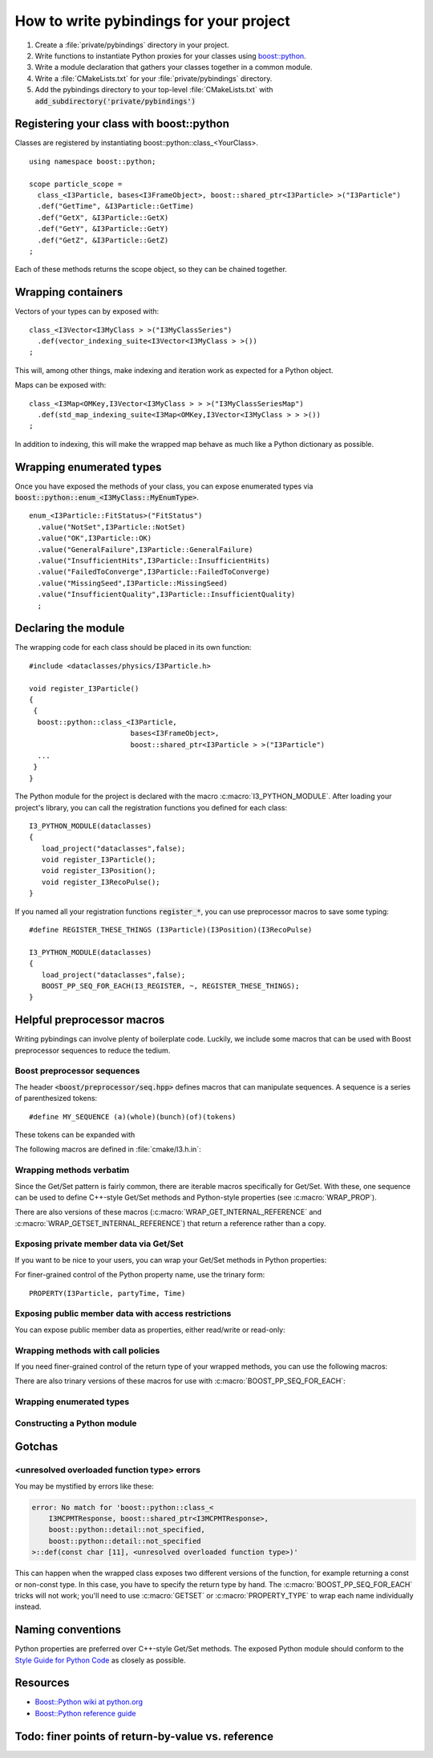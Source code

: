 .. _writing-pybindings:

How to write pybindings for your project
========================================

.. highlight:: c++

#. Create a :file:`private/pybindings` directory in your project.
#. Write functions to instantiate Python proxies for your classes using `boost::python <https://www.boost.org/doc/libs/release/libs/python/>`_.
#. Write a module declaration that gathers your classes together in a common module.
#. Write a :file:`CMakeLists.txt` for your :file:`private/pybindings` directory.
#. Add the pybindings directory to your top-level :file:`CMakeLists.txt` with :code:`add_subdirectory('private/pybindings')`

Registering your class with boost::python
_________________________________________

Classes are registered by instantiating boost::python::class_<YourClass>. 

::

	using namespace boost::python;

	scope particle_scope =
	  class_<I3Particle, bases<I3FrameObject>, boost::shared_ptr<I3Particle> >("I3Particle")
	  .def("GetTime", &I3Particle::GetTime)
	  .def("GetX", &I3Particle::GetX)
	  .def("GetY", &I3Particle::GetY)
	  .def("GetZ", &I3Particle::GetZ)
	;

Each of these methods returns the scope object, so they can be chained together.

Wrapping containers
___________________

Vectors of your types can by exposed with:

::

	class_<I3Vector<I3MyClass > >("I3MyClassSeries")
	  .def(vector_indexing_suite<I3Vector<I3MyClass > >())
	;

This will, among other things, make indexing and iteration work as expected for a Python object.

Maps can be exposed with:

::

	class_<I3Map<OMKey,I3Vector<I3MyClass > > >("I3MyClassSeriesMap")
	  .def(std_map_indexing_suite<I3Map<OMKey,I3Vector<I3MyClass > > >())
	;

In addition to indexing, this will make the wrapped map behave as much like a Python dictionary as possible. 

Wrapping enumerated types
_________________________

Once you have exposed the methods of your class, you can expose enumerated types via :code:`boost::python::enum_<I3MyClass::MyEnumType>`.

::

    enum_<I3Particle::FitStatus>("FitStatus")
      .value("NotSet",I3Particle::NotSet)
      .value("OK",I3Particle::OK)
      .value("GeneralFailure",I3Particle::GeneralFailure)
      .value("InsufficientHits",I3Particle::InsufficientHits)
      .value("FailedToConverge",I3Particle::FailedToConverge)
      .value("MissingSeed",I3Particle::MissingSeed)
      .value("InsufficientQuality",I3Particle::InsufficientQuality)
      ;

Declaring the module
____________________

The wrapping code for each class should be placed in its own function::

	#include <dataclasses/physics/I3Particle.h>

	void register_I3Particle()
	{
	 {
	  boost::python::class_<I3Particle, 
	                        bases<I3FrameObject>, 
	                        boost::shared_ptr<I3Particle > >("I3Particle")
	  ...
	 }
	}

The Python module for the project is declared with the macro :c:macro:`I3_PYTHON_MODULE`. After loading your project's library, you can call the registration functions you defined for each class::

	I3_PYTHON_MODULE(dataclasses)
	{
	   load_project("dataclasses",false);
	   void register_I3Particle();
	   void register_I3Position();
	   void register_I3RecoPulse();
	}

If you named all your registration functions :code:`register_*`, you can use preprocessor macros to save some typing::

	#define REGISTER_THESE_THINGS (I3Particle)(I3Position)(I3RecoPulse)

	I3_PYTHON_MODULE(dataclasses)
	{
	   load_project("dataclasses",false);
	   BOOST_PP_SEQ_FOR_EACH(I3_REGISTER, ~, REGISTER_THESE_THINGS);
	}

Helpful preprocessor macros
___________________________

Writing pybindings can involve plenty of boilerplate code. Luckily, we include some macros that can be used with Boost preprocessor sequences to reduce the tedium.

Boost preprocessor sequences
^^^^^^^^^^^^^^^^^^^^^^^^^^^^

The header :code:`<boost/preprocessor/seq.hpp>` defines macros that can manipulate sequences. A sequence is a series of parenthesized tokens:

::

    #define MY_SEQUENCE (a)(whole)(bunch)(of)(tokens)

These tokens can be expanded with 

.. c:macro:: BOOST_PP_SEQ_FOR_EACH(Macro, Data, Seq)

	Expand a sequence in place.

	:param Macro: A macro that takes three parameters: the head of the sequence, auxiliary data in Data, and an element of Seq.
	:param Data: Arbitrary data to be passed to every call of Macro.
	:param Seq: A sequence of tokens. Each of these tokens will be passed to Macro.

	Most of the macros mentioned here can be used with :c:macro:`BOOST_PP_SEQ_FOR_EACH` to automate repetitive declarations.

The following macros are defined in :file:`cmake/I3.h.in`:

Wrapping methods verbatim
^^^^^^^^^^^^^^^^^^^^^^^^^

.. c:macro:: WRAP_DEF(R, Class, Fn)

	Method-wrapping macro suitable for use with :c:macro:`BOOST_PP_SEQ_FOR_EACH`.

	:param Class: Parent class of the member function
	:param Fn: Name of the member function

	This macro can be used to expose your interface to Python exactly as it is in C++::

		#define METHODS_TO_WRAP (GetTime)(GetX)(GetY)(GetZ)
		BOOST_PP_SEQ_FOR_EACH(WRAP_DEF, I3Particle, METHODS_TO_WRAP)

Since the Get/Set pattern is fairly common, there are iterable macros specifically for Get/Set. With these, one sequence can be used to define C++-style Get/Set methods and Python-style properties (see :c:macro:`WRAP_PROP`).

.. c:macro:: WRAP_GET(R, Class, Name)

	Define GetName(). Suitable for use with :c:macro:`BOOST_PP_SEQ_FOR_EACH`.

	:param Class: The parent C++ class.
	:param Name: The base name of the Get method.

.. c:macro:: WRAP_GETSET(R, Class, Name)

	Define GetName() and SetName(). Suitable for use with :c:macro:`BOOST_PP_SEQ_FOR_EACH`.

	:param Class: The parent C++ class.
	:param Name: The base name of the Get/Set methods.

	**Example**::

		#define NAMES_TO_WRAP (Time)(X)(Y)(Z)
		BOOST_PP_SEQ_FOR_EACH(WRAP_GETSET, I3Particle, NAMES_TO_WRAP)
		BOOST_PP_SEQ_FOR_EACH(WRAP_PROP, I3Particle, NAMES_TO_WRAP)

There are also versions of these macros (:c:macro:`WRAP_GET_INTERNAL_REFERENCE` and :c:macro:`WRAP_GETSET_INTERNAL_REFERENCE`) that return a reference rather than a copy.

Exposing private member data via Get/Set
^^^^^^^^^^^^^^^^^^^^^^^^^^^^^^^^^^^^^^^^

If you want to be nice to your users, you can wrap your Get/Set methods in Python properties:

.. c:macro:: PROPERTY(Class, Prop, Fn)

	Add ``Class.Prop`` as a property with getter/setter functions :code:`GetFn()` / :code:`SetFn()`

	:param Class: Parent C++ class
	:param Prop: The name of the Python property
	:param Fn: The base name of the C++ Get/Set functions

.. c:macro:: PROPERTY_TYPE(Class, Prop, GotType, Fn)

	Add ``Class.Prop`` as a property with getter/setter functions :code:`GetFn()` / :code:`SetFn()`, specifying that :code:`GetFn()` returns ``GotType``. This is useful when wrapping overloaded getter functions.

	:param Class: Parent C++ class
	:param Prop: The name of the Python property
	:param GotType: The type returned by GetFn() 
	:param Fn: The base name of the C++ Get/Set functions

.. c:macro:: WRAP_PROP(R, Class, Fn)

	Add ``Class.fn`` as a property with getter/setter functions :code:`GetFn()` / :code:`SetFn()`. Suitable for use with :c:macro:`BOOST_PP_SEQ_FOR_EACH`.

	:param Class: Parent C++ class
	:param Fn: The name of the Python property and base name of the Get/Set functions


.. c:macro:: WRAP_PROP_RO(R, Class, Fn)

	Add ``Class.fn`` as a property with getter function :code:`GetFn()`. Suitable for use with :c:macro:`BOOST_PP_SEQ_FOR_EACH`.

	:param Class: Parent C++ class
	:param Fn: The name of the Python property and base name of the Get function


	**Example**::

		#define DATA_TO_WRAP (Time)(X)(Y)(Z)
		BOOST_PP_SEQ_FOR_EACH(WRAP_PROP, I3Particle, DATA_TO_WRAP)

	Now in Python, I3Particle.x (yes, lowercase) will call and return I3Particle::GetX() and I3Particle.x = 0 will call I3Particle::SetX(0).

For finer-grained control of the Python property name, use the trinary form:

::

	PROPERTY(I3Particle, partyTime, Time)	


Exposing public member data with access restrictions
^^^^^^^^^^^^^^^^^^^^^^^^^^^^^^^^^^^^^^^^^^^^^^^^^^^^

You can expose public member data as properties, either read/write or read-only:

.. c:macro:: WRAP_RW(R, Class, Member)
	
	Expose Member as a read/write Python property. Suitable for use with :c:macro:`BOOST_PP_SEQ_FOR_EACH`.

	:param Class: Parent C++ class
	:param Member: Name of public data member and Python property

.. c:macro:: WRAP_RO(R, Class, Member)
	
	Expose Member as a read-only Python property. Suitable for use with :c:macro:`BOOST_PP_SEQ_FOR_EACH`.

	:param Class: Parent C++ class
	:param Member: Name of public data member and Python property

	**Example**::

		#define MEMBERS_TO_WRAP (value)(some_other_value)
		BOOST_PP_SEQ_FOR_EACH(WRAP_RO, I3MyClass, MEMBERS_TO_WRAP)

Wrapping methods with call policies
^^^^^^^^^^^^^^^^^^^^^^^^^^^^^^^^^^^

If you need finer-grained control of the return type of your wrapped methods, you can use the following macros:

.. c:macro:: GETSET(Objtype, GotType, Name)

	Define getter/setter methods to return by value.

	:param Objtype: The parent C++ class.
	:param GotType: The type of object returned by Get()
	:param Name: The base name of the Get/Set methods. 

	For a name ``X``, this will define :code:`Objtype::GetX()` to return a ``GotType`` by value. This is appropriate for POD like ints and doubles. It will also define :code:`SetX()`.

.. c:macro:: GETSET_INTERNAL_REFERENCE(Objtype, GotType, Name)

	Define getter/setter methods to return by reference.

	:param Objtype: The parent C++ class.
	:param GotType: The type of object returned by Get()
	:param Name: The base name of the Get/Set methods. 

	This will define :code:`Objtype::GetX()` to return a reference to ``GotType``, where ``GotType`` is still owned by the parent object. This is appropriate for compound objects like vectors and maps.

There are also trinary versions of these macros for use with :c:macro:`BOOST_PP_SEQ_FOR_EACH`:

.. c:macro:: WRAP_GET_INTERNAL_REFERENCE(R, Class, Name)

	Define :code:`GetName()` to return an internal reference. Suitable for use with :c:macro:`BOOST_PP_SEQ_FOR_EACH`.

	:param Class: The parent C++ class.
	:param Name: The base name of the Get method.

.. c:macro:: WRAP_GETSET_INTERNAL_REFERENCE(R, Class, Name)

	Define :code:`GetName()` and :code:`SetName()`. :code:`GetName()` will return an internal reference. Suitable for use with :c:macro:`BOOST_PP_SEQ_FOR_EACH`.

	:param Class: The parent C++ class.
	:param Name: The base name of the Get/Set methods.

.. c:macro:: WRAP_PROP_RO_INTERNAL_REFERENCE(R, Class, Fn)

	Add ``Class.fn`` as a property with getter function :code:`GetFn()`. :code:`GetFn()` will return a reference to the object owned by the C++ instance. Suitable for use with :c:macro:`BOOST_PP_SEQ_FOR_EACH`.

	:param Class: Parent C++ class
	:param Fn: The name of the Python property and base name of the Get function

.. c:macro:: WRAP_PROP_INTERNAL_REFERENCE(R, Class, Fn)

	Add ``Class.fn`` as a property with getter/setter functions :code:`GetFn()` / :code:`SetFn()`. :code:`GetFn()` will return a reference to the object owned by the C++ instance. Suitable for use with :c:macro:`BOOST_PP_SEQ_FOR_EACH`.

	:param Class: Parent C++ class
	:param Fn: The name of the Python property and base name of the Get/Set functions

Wrapping enumerated types
^^^^^^^^^^^^^^^^^^^^^^^^^

.. c:macro:: WRAP_ENUM_VALUE(R, Class, Name)

	Add the value Name to an enumerated type. Suitable for use with :c:macro:`BOOST_PP_SEQ_FOR_EACH`.

	:param Class: The parent C++ class.
	:param Name: The name of the C++ value.

	**Example**::
		
		enum_<I3Particle::FitStatus>("FitStatus")
		  #define FIT_STATUS (NotSet)(OK)(GeneralFailure)(InsufficientHits)      \
		                     (FailedToConverge)(MissingSpeed)(InsufficientQuality)
		  BOOST_PP_SEQ_FOR_EACH(WRAP_ENUM_VALUE, I3Particle, FIT_STATUS)
		;

Constructing a Python module
^^^^^^^^^^^^^^^^^^^^^^^^^^^^

.. c:macro:: I3_REGISTER(r, data, t)

	For name ``Name``, call :code:`void register_Name()`. Suitable for use with :c:macro:`BOOST_PP_SEQ_FOR_EACH`.

	:param t: The suffix of the function name, e.g. register_t().
	:param data: unused.

.. c:macro:: I3_PYTHON_MODULE(module_name)
	
	Declare the following code to be run when the module is initialized.

	:param module_name: The name of the Python module. Must be a legal Python variable name.

	**Example**::

		#define REGISTER_THESE_THINGS (I3Particle)(I3Position)(I3RecoPulse)

		I3_PYTHON_MODULE(dataclasses)
		{
		   load_project("dataclasses",false);
		   BOOST_PP_SEQ_FOR_EACH(I3_REGISTER, ~, REGISTER_THESE_THINGS);
		}

Gotchas
_______

<unresolved overloaded function type> errors
^^^^^^^^^^^^^^^^^^^^^^^^^^^^^^^^^^^^^^^^^^^^

You may be mystified by errors like these:

.. code-block:: none

	error: No match for 'boost::python::class_<
	    I3MCPMTResponse, boost::shared_ptr<I3MCPMTResponse>,
	    boost::python::detail::not_specified,
	    boost::python::detail::not_specified
	>::def(const char [11], <unresolved overloaded function type>)'
	
This can happen when the wrapped class exposes two different versions of the function, for example returning a const or non-const type. In this case, you have to specify the return type by hand. The :c:macro:`BOOST_PP_SEQ_FOR_EACH` tricks will not work; you'll need to use :c:macro:`GETSET` or :c:macro:`PROPERTY_TYPE` to wrap each name individually instead.

Naming conventions
__________________

Python properties are preferred over C++-style Get/Set methods. The exposed Python module should conform to the `Style Guide for Python Code`_ as closely as possible.

.. _Style Guide for Python Code: http://www.python.org/dev/peps/pep-0008/


Resources
_________

- `Boost::Python wiki at python.org <https://wiki.python.org/moin/boost.python/HowTo>`_
- `Boost::Python reference guide <https://www.boost.org/doc/libs/release/libs/python/doc/reference/>`_

Todo: finer points of return-by-value vs. reference
___________________________________________________ 



